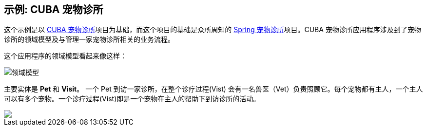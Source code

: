 
== 示例: CUBA 宠物诊所

这个示例是以 https://github.com/cuba-platform/cuba-petclinic[CUBA 宠物诊所]项目为基础，而这个项目的基础是众所周知的 https://github.com/spring-projects/spring-petclinic[Spring 宠物诊所]项目。CUBA 宠物诊所应用程序涉及到了宠物诊所的领域模型及与管理一家宠物诊所相关的业务流程。


这个应用程序的领域模型看起来像这样：

image::domain-model.png[领域模型]

主要实体是 *Pet* 和 *Visit*。 一个 Pet 到访一家诊所，在整个诊疗过程(Vist) 会有一名兽医（Vet）负责照顾它。每个宠物都有主人，一个主人可以有多个宠物。一个诊疗过程(Vist)即是一个宠物在主人的帮助下到访诊所的活动。



++++
<a href="https://raw.githubusercontent.com/cuba-platform/cuba-petclinic/master/img/cuba-petclinic-overview.gif"><img src="https://raw.githubusercontent.com/cuba-platform/cuba-petclinic/master/img/login-screen.png"/></a>
++++
